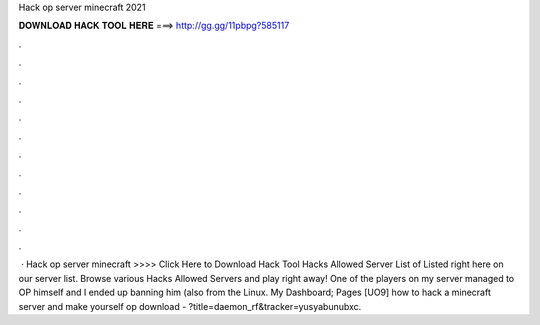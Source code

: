 Hack op server minecraft 2021

𝐃𝐎𝐖𝐍𝐋𝐎𝐀𝐃 𝐇𝐀𝐂𝐊 𝐓𝐎𝐎𝐋 𝐇𝐄𝐑𝐄 ===> http://gg.gg/11pbpg?585117

.

.

.

.

.

.

.

.

.

.

.

.

 · Hack op server minecraft >>>> Click Here to Download Hack Tool Hacks Allowed Server List of Listed right here on our server list. Browse various Hacks Allowed Servers and play right away! One of the players on my server managed to OP himself and I ended up banning him (also from the Linux. My Dashboard; Pages [UO9] how to hack a minecraft server and make yourself op  download - ?title=daemon_rf&tracker=yusyabunubxc.